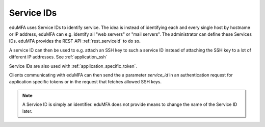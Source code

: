 .. _serviceids:

Service IDs
-----------

.. index:: Service ID

eduMFA uses Service IDs to identify service. The idea is instead of identifying each and every single host by
hostname or IP address, eduMFA can e.g. identify all "web servers" or "mail servers".
The administrator can define these Services IDs. eduMFA provides the REST API :ref:`rest_serviceid` to do so.

A service ID can then be used to e.g. attach an SSH key to such a service ID instead of attaching the SSH key to
a lot of different IP addresses. See :ref:`application_ssh`

Service IDs are also used with :ref:`application_specific_token`.

Clients communicating with eduMFA can then send the a parameter `service_id` in an authentication request
for application specific tokens or in the request that fetches allowed SSH keys.

.. note:: A Service ID is simply an identifier.
   eduMFA does not provide means to change the name of the Service ID later.

